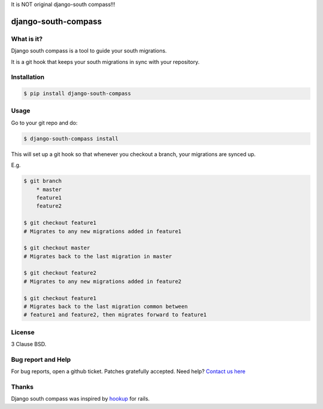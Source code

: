 It is NOT original django-south compass!!!

django-south-compass
====================

.. image:: https://travis-ci.org/agiliq/compass.png?branch=master
   :target: https://travis-ci.org/agiliq/compass
   :alt: Build Status

What is it?
-----------

Django south compass is a tool to guide your south migrations.

It is a git hook that keeps your south migrations in sync with your repository.

Installation
------------

.. code-block:: bash

    $ pip install django-south-compass

Usage
-----

Go to your git repo and do:

.. code-block:: bash

    $ django-south-compass install

This will set up a git hook so that whenever you checkout a branch, your
migrations are synced up.

E.g.

.. code-block:: bash

    $ git branch
        * master
        feature1
        feature2

    $ git checkout feature1
    # Migrates to any new migrations added in feature1

    $ git checkout master
    # Migrates back to the last migration in master

    $ git checkout feature2
    # Migrates to any new migrations added in feature2

    $ git checkout feature1
    # Migrates back to the last migration common between
    # feature1 and feature2, then migrates forward to feature1


License
-------

3 Clause BSD.

Bug report and Help
-------------------

For bug reports, open a github ticket. Patches gratefully accepted. Need help? `Contact us here`_

.. _contact us here: http://agiliq.com/contactus

Thanks
------

Django south compass was inspired by `hookup`_ for rails.

.. _hookup: https://github.com/tpope/hookup
